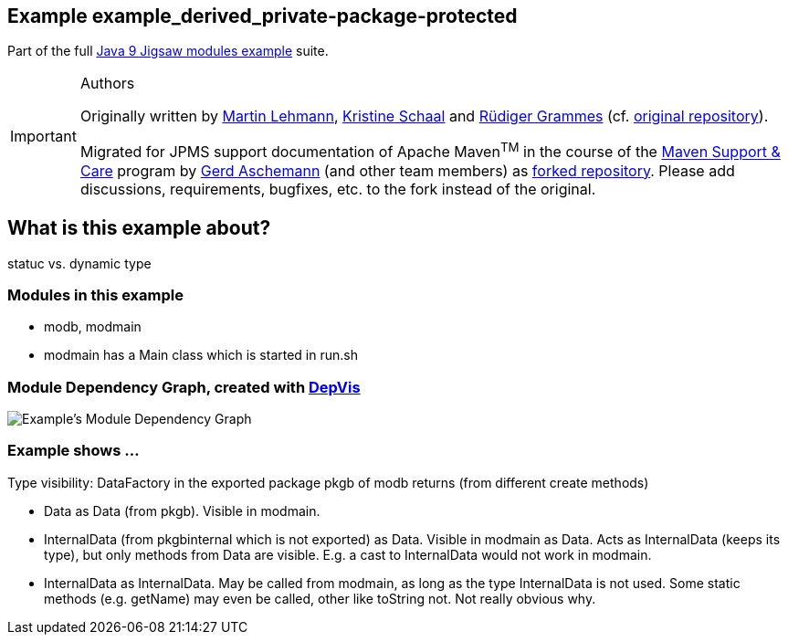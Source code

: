 :icons: font
ifdef::env-github[]
:tip-caption: :bulb:
:note-caption: :information_source:
:important-caption: :heavy_exclamation_mark:
:caution-caption: :fire:
:warning-caption: :warning:
endif::[]
== Example example_derived_private-package-protected

Part of the full xref:../../README.adoc[Java 9 Jigsaw modules example] suite.

[IMPORTANT]
.Authors
====
Originally written by https://github.com/mrtnlhmnn[Martin Lehmann], https://github.com/kristines[Kristine Schaal] and https://github.com/rgrammes[Rüdiger Grammes] (cf. https://github.com/accso/java9-jigsaw-examples[original repository]).

Migrated for JPMS support documentation of Apache Maven^TM^ in the course of the https://open-elements.com/support-care-maven/[Maven Support & Care] program by https://github.com/ascheman[Gerd Aschemann] (and other team members) as https://github.com/support-and-care/java9-jigsaw-examples[forked repository].
Please add discussions, requirements, bugfixes, etc. to the fork instead of the original.
====

== What is this example about?

statuc vs. dynamic type

=== Modules in this example

* modb, modmain
* modmain has a Main class which is started in run.sh

=== Module Dependency Graph, created with https://github.com/accso/java9-jigsaw-depvis[DepVis]

image::moduledependencies.png[Example's Module Dependency Graph]

=== Example shows ...

Type visibility:
DataFactory in the exported package pkgb of modb returns (from different create methods)

* Data as Data (from pkgb).
Visible in modmain.
* InternalData (from pkgbinternal which is not exported) as Data.
Visible in modmain as Data.
Acts as InternalData (keeps its type), but only methods from Data are visible.
E.g. a cast to InternalData would not work in modmain.
* InternalData as InternalData.
May be called from modmain, as long as the type InternalData is not used.
Some static methods (e.g. getName) may even be called, other like toString not.
Not really obvious why.
